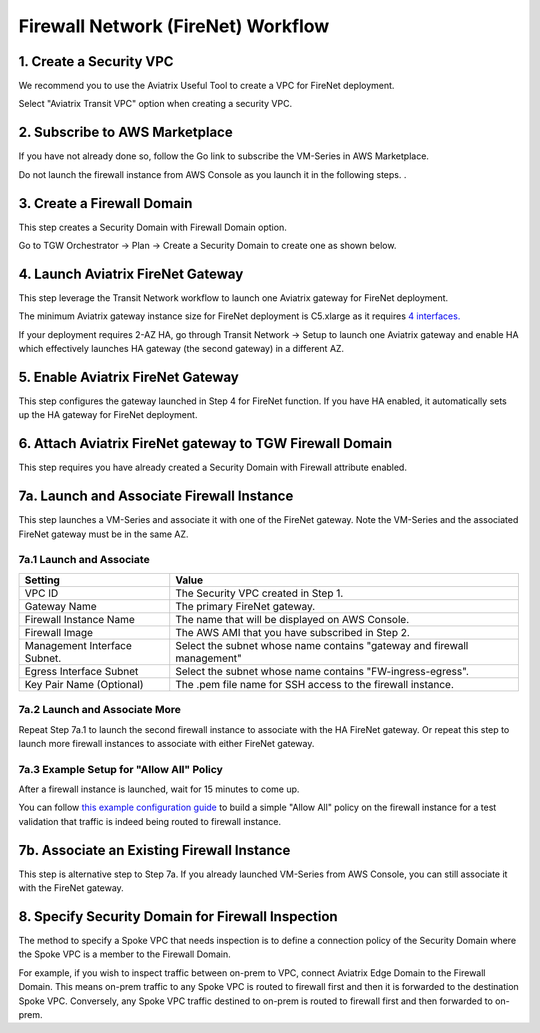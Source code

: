 .. meta::
  :description: Firewall Network Workflow
  :keywords: AWS Transit Gateway, AWS TGW, TGW orchestrator, Aviatrix Transit network, Transit DMZ, Egress, Firewall, Firewall Network, FireNet


=========================================================
Firewall Network (FireNet)  Workflow
=========================================================


1. Create a Security VPC
------------------------------------------------

We recommend you to use the Aviatrix Useful Tool to create a VPC for FireNet deployment. 

Select "Aviatrix Transit VPC" option when creating a security VPC. 

2. Subscribe to AWS Marketplace
--------------------------------------

If you have not already done so, follow the Go link to subscribe the VM-Series in AWS Marketplace.

Do not launch the firewall instance from AWS Console as you launch it in the following steps. . 

3. Create a Firewall Domain
-----------------------------

This step creates a Security Domain with Firewall Domain option. 

Go to TGW Orchestrator -> Plan -> Create a Security Domain to create one as shown below.

|firewall_domain|

4. Launch Aviatrix FireNet Gateway
------------------------------------------

This step leverage the Transit Network workflow to launch one Aviatrix gateway for FireNet deployment. 

The minimum Aviatrix gateway instance size for FireNet deployment is C5.xlarge as it requires `4 interfaces. <https://docs.aviatrix.com/HowTos/firewall_network_faq.html#what-is-the-minimum-gateway-instance-size-for-firenet-deployment>`_

If your deployment requires 2-AZ HA, go through Transit Network -> Setup to launch one Aviatrix gateway and enable HA which effectively launches HA gateway (the second gateway) in a different AZ.


5. Enable Aviatrix FireNet Gateway
---------------------------------------------

This step configures the gateway launched in Step 4 for FireNet function. If you have HA enabled, it
automatically sets up the HA gateway for FireNet deployment.

6. Attach Aviatrix FireNet gateway to TGW Firewall Domain
-------------------------------------------------------------

This step requires you have already created a Security Domain with Firewall attribute enabled.


7a. Launch and Associate Firewall Instance
--------------------------------------------

This step launches a VM-Series and associate it with one of the FireNet gateway. Note the VM-Series and the 
associated FireNet gateway must be in the same AZ.

7a.1 Launch and Associate
##########################

==========================================      ==========
**Setting**                                     **Value**
==========================================      ==========
VPC ID                                          The Security VPC created in Step 1.
Gateway Name                                    The primary FireNet gateway.
Firewall Instance Name                          The name that will be displayed on AWS Console.
Firewall Image                                  The AWS AMI that you have subscribed in Step 2.
Management Interface Subnet.                    Select the subnet whose name contains "gateway and firewall management"
Egress Interface Subnet                         Select the subnet whose name contains "FW-ingress-egress".
Key Pair Name (Optional)                        The .pem file name for SSH access to the firewall instance.
==========================================      ==========

7a.2 Launch and Associate More
#################################

Repeat Step 7a.1 to launch the second firewall instance to associate with the HA FireNet gateway. 
Or repeat this step to launch more firewall instances to associate with either FireNet gateway.

7a.3 Example Setup for "Allow All" Policy
###########################################

After a firewall instance is launched, wait for 15 minutes to come up. 

You can follow `this example configuration guide <https://docs.aviatrix.com/HowTos/config_paloaltoVM.html>`_ to build
a simple "Allow All" policy on the firewall instance for a test validation that traffic is indeed being routed
to firewall instance. 


7b. Associate an Existing Firewall Instance
--------------------------------------------

This step is alternative step to Step 7a. If you already launched VM-Series from AWS Console, you can still
associate it with the FireNet gateway. 


8. Specify Security Domain for Firewall Inspection
-----------------------------------------------------

The method to specify a Spoke VPC that needs inspection is to define a connection policy of the Security Domain where the  Spoke VPC is a member to the Firewall Domain.

For example, if you wish to inspect traffic between on-prem to VPC, connect Aviatrix Edge Domain to the 
Firewall Domain. This means on-prem traffic to any Spoke VPC is routed to firewall first and then it is forwarded
to the destination Spoke VPC. Conversely, any Spoke VPC traffic destined to on-prem is routed to firewall first and then forwarded to on-prem. 



.. |firewall_domain| image:: firewall_network_workflow_media/firewall_domain.png
   :scale: 30%


.. disqus::
